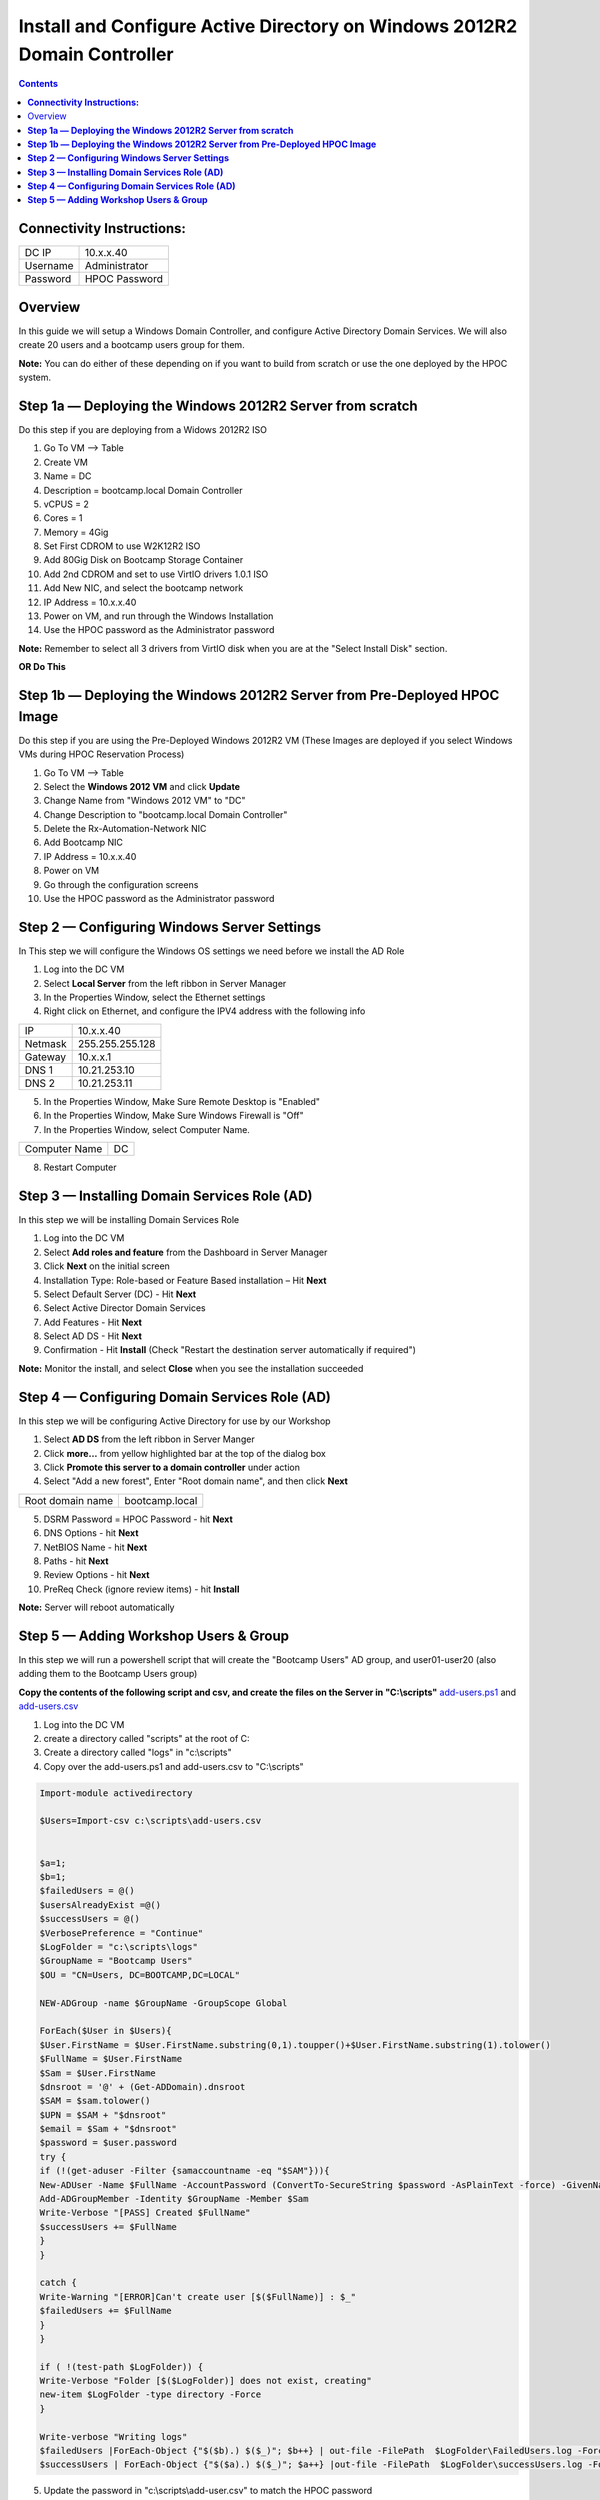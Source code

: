 ******************************************************************************
**Install and Configure Active Directory on Windows 2012R2 Domain Controller**
******************************************************************************

.. contents::


**Connectivity Instructions:**
******************************

+------------+--------------------------------------------------------+
| DC IP      |                                           10.x.x.40    |
+------------+--------------------------------------------------------+
| Username   |                                           Administrator|
+------------+--------------------------------------------------------+
| Password   |                                           HPOC Password|
+------------+--------------------------------------------------------+


Overview
********

In this guide we will setup a Windows Domain Controller, and configure Active Directory Domain Services. We will also create 20 users and a bootcamp users group for them.

**Note:** You can do either of these depending on if you want to build from scratch or use the one deployed by the HPOC system.

**Step 1a — Deploying the Windows 2012R2 Server from scratch**
**************************************************************

Do this step if you are deploying from a Widows 2012R2 ISO

1. Go To VM --> Table
2. Create VM
3. Name = DC
4. Description = bootcamp.local Domain Controller
5. vCPUS = 2
6. Cores = 1
7. Memory = 4Gig
8. Set First CDROM to use W2K12R2 ISO
9. Add 80Gig Disk on Bootcamp Storage Container
10. Add 2nd CDROM and set to use VirtIO drivers 1.0.1 ISO
11. Add New NIC, and select the bootcamp network
12. IP Address = 10.x.x.40
13. Power on VM, and run through the Windows Installation
14. Use the HPOC password as the Administrator password

**Note:** Remember to select all 3 drivers from VirtIO disk when you are at the "Select Install Disk" section.


**OR Do This**


**Step 1b — Deploying the Windows 2012R2 Server from Pre-Deployed HPOC Image**
******************************************************************************

Do this step if you are using the Pre-Deployed Windows 2012R2 VM
(These Images are deployed if you select Windows VMs during HPOC Reservation Process)

1. Go To VM --> Table
2. Select the **Windows 2012 VM** and click **Update**
3. Change Name from "Windows 2012 VM" to "DC"
4. Change Description to "bootcamp.local Domain Controller"
5. Delete the Rx-Automation-Network NIC
6. Add Bootcamp NIC
7. IP Address = 10.x.x.40
8. Power on VM
9. Go through the configuration screens
10. Use the HPOC password as the Administrator password


**Step 2 — Configuring Windows Server Settings**
************************************************

In This step we will configure the Windows OS settings we need before we install the AD Role

1. Log into the DC VM
2. Select **Local Server** from the left ribbon in Server Manager
3. In the Properties Window, select the Ethernet settings
4. Right click on Ethernet, and configure the IPV4 address with the following info

+------------+--------------------------------------------------------+
| IP         |                                        10.x.x.40       |
+------------+--------------------------------------------------------+
| Netmask    |                                        255.255.255.128 |
+------------+--------------------------------------------------------+
| Gateway    |                                        10.x.x.1        |
+------------+--------------------------------------------------------+
| DNS 1      |                                        10.21.253.10    |
+------------+--------------------------------------------------------+
| DNS 2      |                                        10.21.253.11    |
+------------+--------------------------------------------------------+

5. In the Properties Window, Make Sure Remote Desktop is "Enabled"
6. In the Properties Window, Make Sure Windows Firewall is "Off"
7. In the Properties Window, select Computer Name.

+----------------+----------------------------------------------------+
| Computer Name  |                                    DC              |
+----------------+----------------------------------------------------+

8. Restart Computer


**Step 3 — Installing Domain Services Role (AD)**
*************************************************

In this step we will be installing Domain Services Role

1. Log into the DC VM
2. Select **Add roles and feature** from the Dashboard in Server Manager
3. Click **Next** on the initial screen
4. Installation Type: Role-based or Feature Based installation – Hit **Next**
5. Select Default Server (DC) - Hit **Next**
6. Select Active Director Domain Services
7. Add Features - Hit **Next**
8. Select AD DS - Hit **Next**
9. Confirmation - Hit **Install** (Check "Restart the destination server automatically if required")

**Note:** Monitor the install, and select **Close** when you see the installation succeeded


**Step 4 — Configuring Domain Services Role (AD)**
**************************************************

In this step we will be configuring Active Directory for use by our Workshop

1. Select **AD DS** from the left ribbon in Server Manger
2. Click **more…** from yellow highlighted bar at the top of the dialog box
3. Click **Promote this server to a domain controller** under action
4. Select "Add a new forest", Enter "Root domain name", and then click **Next**

+-------------------+------------------------------------------------+
| Root domain name  |                                bootcamp.local  |
+-------------------+------------------------------------------------+

5. DSRM Password = HPOC Password - hit **Next**
6. DNS Options - hit **Next**
7. NetBIOS Name - hit **Next**
8. Paths - hit **Next**
9. Review Options - hit **Next**
10. PreReq Check (ignore review items) - hit **Install**

**Note:** Server will reboot automatically


**Step 5 — Adding Workshop Users & Group**
******************************************

In this step we will run a powershell script that will create the "Bootcamp Users" AD group, and user01-user20
(also adding them to the Bootcamp Users group)

**Copy the contents of the following script and csv, and create the files on the Server in "C:\\scripts"**
add-users.ps1_ and add-users.csv_

1. Log into the DC VM
2. create a directory called "scripts" at the root of C:
3. Create a directory called "logs" in "c:\\scripts"
4. Copy over the add-users.ps1 and add-users.csv to "C:\\scripts"

.. code-block:: bash

	Import-module activedirectory

	$Users=Import-csv c:\scripts\add-users.csv


	$a=1;
	$b=1;
	$failedUsers = @()
	$usersAlreadyExist =@()
	$successUsers = @()
	$VerbosePreference = "Continue"
	$LogFolder = "c:\scripts\logs"
	$GroupName = "Bootcamp Users"
	$OU = "CN=Users, DC=BOOTCAMP,DC=LOCAL"

	NEW-ADGroup -name $GroupName -GroupScope Global

	ForEach($User in $Users){
	$User.FirstName = $User.FirstName.substring(0,1).toupper()+$User.FirstName.substring(1).tolower()
	$FullName = $User.FirstName
	$Sam = $User.FirstName
	$dnsroot = '@' + (Get-ADDomain).dnsroot
	$SAM = $sam.tolower()
	$UPN = $SAM + "$dnsroot"
	$email = $Sam + "$dnsroot"
	$password = $user.password
	try {
	if (!(get-aduser -Filter {samaccountname -eq "$SAM"})){
	New-ADUser -Name $FullName -AccountPassword (ConvertTo-SecureString $password -AsPlainText -force) -GivenName $User.FirstName  -Path $OU -SamAccountName $SAM -UserPrincipalName $UPN -EmailAddress $Email -Enabled $TRUE
	Add-ADGroupMember -Identity $GroupName -Member $Sam
	Write-Verbose "[PASS] Created $FullName"
	$successUsers += $FullName
	}
	}

	catch {
	Write-Warning "[ERROR]Can't create user [$($FullName)] : $_"
	$failedUsers += $FullName
	}
	}

	if ( !(test-path $LogFolder)) {
	Write-Verbose "Folder [$($LogFolder)] does not exist, creating"
	new-item $LogFolder -type directory -Force
	}

	Write-verbose "Writing logs"
	$failedUsers |ForEach-Object {"$($b).) $($_)"; $b++} | out-file -FilePath  $LogFolder\FailedUsers.log -Force -Verbose
	$successUsers | ForEach-Object {"$($a).) $($_)"; $a++} |out-file -FilePath  $LogFolder\successUsers.log -Force -Verbose

5. Update the password in "c:\\scripts\\add-user.csv" to match the HPOC password

.. code-block:: bash

	Firstname,Password
	user01,nutanix/4u
	user02,nutanix/4u
	user03,nutanix/4u
	user04,nutanix/4u
	user05,nutanix/4u
	user06,nutanix/4u
	user07,nutanix/4u
	user08,nutanix/4u
	user09,nutanix/4u
	user10,nutanix/4u
	user11,nutanix/4u
	user12,nutanix/4u
	user13,nutanix/4u
	user14,nutanix/4u
	user15,nutanix/4u
	user16,nutanix/4u
	user17,nutanix/4u
	user18,nutanix/4u
	user19,nutanix/4u
	user20,nutanix/4u

6. Open Powershell, and run the add-user.ps1
7. Open Active Directory User & Computers, and verify the users and group are there.


**Note:** Now you can head back to the Prism_Element_Setup_, and configure Authentication and Roles.


.. _Prism_Element_Setup: ../prism_element/prism_element_setup.rst
.. _add-users.ps1: ../active_directory/scripts/add-users.ps1
.. _add-users.csv: ../active_directory/scripts/add-users.csv
